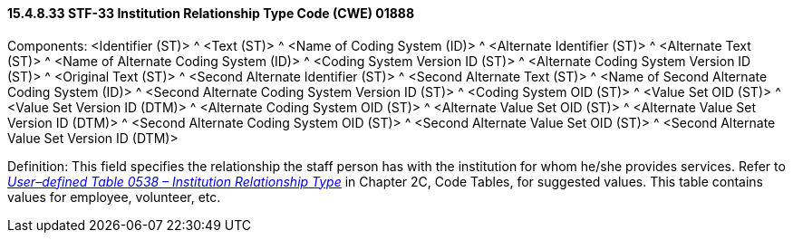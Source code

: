 ==== 15.4.8.33 STF-33 Institution Relationship Type Code (CWE) 01888

Components: <Identifier (ST)> ^ <Text (ST)> ^ <Name of Coding System (ID)> ^ <Alternate Identifier (ST)> ^ <Alternate Text (ST)> ^ <Name of Alternate Coding System (ID)> ^ <Coding System Version ID (ST)> ^ <Alternate Coding System Version ID (ST)> ^ <Original Text (ST)> ^ <Second Alternate Identifier (ST)> ^ <Second Alternate Text (ST)> ^ <Name of Second Alternate Coding System (ID)> ^ <Second Alternate Coding System Version ID (ST)> ^ <Coding System OID (ST)> ^ <Value Set OID (ST)> ^ <Value Set Version ID (DTM)> ^ <Alternate Coding System OID (ST)> ^ <Alternate Value Set OID (ST)> ^ <Alternate Value Set Version ID (DTM)> ^ <Second Alternate Coding System OID (ST)> ^ <Second Alternate Value Set OID (ST)> ^ <Second Alternate Value Set Version ID (DTM)>

Definition: This field specifies the relationship the staff person has with the institution for whom he/she provides services. Refer to file:///E:\V2\v2.9%20final%20Nov%20from%20Frank\V29_CH02C_Tables.docx#HL70538[_User–defined Table 0538 – Institution Relationship Type_] in Chapter 2C, Code Tables, for suggested values. This table contains values for employee, volunteer, etc.

